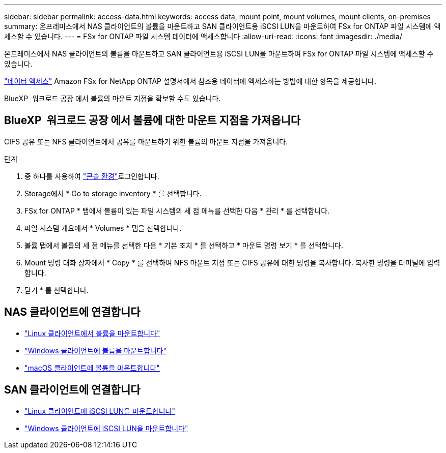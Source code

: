 ---
sidebar: sidebar 
permalink: access-data.html 
keywords: access data, mount point, mount volumes, mount clients, on-premises 
summary: 온프레미스에서 NAS 클라이언트의 볼륨을 마운트하고 SAN 클라이언트용 iSCSI LUN을 마운트하여 FSx for ONTAP 파일 시스템에 액세스할 수 있습니다. 
---
= FSx for ONTAP 파일 시스템 데이터에 액세스합니다
:allow-uri-read: 
:icons: font
:imagesdir: ./media/


[role="lead"]
온프레미스에서 NAS 클라이언트의 볼륨을 마운트하고 SAN 클라이언트용 iSCSI LUN을 마운트하여 FSx for ONTAP 파일 시스템에 액세스할 수 있습니다.

link:https://docs.aws.amazon.com/fsx/latest/ONTAPGuide/supported-fsx-clients.html["데이터 액세스"^] Amazon FSx for NetApp ONTAP 설명서에서 참조용 데이터에 액세스하는 방법에 대한 항목을 제공합니다.

BlueXP  워크로드 공장 에서 볼륨의 마운트 지점을 확보할 수도 있습니다.



== BlueXP  워크로드 공장 에서 볼륨에 대한 마운트 지점을 가져옵니다

CIFS 공유 또는 NFS 클라이언트에서 공유를 마운트하기 위한 볼륨의 마운트 지점을 가져옵니다.

.단계
. 중 하나를 사용하여 link:https://docs.netapp.com/us-en/workload-setup-admin/console-experiences.html["콘솔 환경"^]로그인합니다.
. Storage에서 * Go to storage inventory * 를 선택합니다.
. FSx for ONTAP * 탭에서 볼륨이 있는 파일 시스템의 세 점 메뉴를 선택한 다음 * 관리 * 를 선택합니다.
. 파일 시스템 개요에서 * Volumes * 탭을 선택합니다.
. 볼륨 탭에서 볼륨의 세 점 메뉴를 선택한 다음 * 기본 조치 * 를 선택하고 * 마운트 명령 보기 * 를 선택합니다.
. Mount 명령 대화 상자에서 * Copy * 를 선택하여 NFS 마운트 지점 또는 CIFS 공유에 대한 명령을 복사합니다. 복사한 명령을 터미널에 입력합니다.
. 닫기 * 를 선택합니다.




== NAS 클라이언트에 연결합니다

* link:https://docs.aws.amazon.com/fsx/latest/ONTAPGuide/attach-linux-client.html["Linux 클라이언트에서 볼륨을 마운트합니다"^]
* link:https://docs.aws.amazon.com/fsx/latest/ONTAPGuide/attach-windows-client.html["Windows 클라이언트에 볼륨을 마운트합니다"^]
* link:https://docs.aws.amazon.com/fsx/latest/ONTAPGuide/attach-mac-client.html["macOS 클라이언트에 볼륨을 마운트합니다"^]




== SAN 클라이언트에 연결합니다

* link:https://docs.aws.amazon.com/fsx/latest/ONTAPGuide/mount-iscsi-luns-linux.html["Linux 클라이언트에 iSCSI LUN을 마운트합니다"^]
* link:https://docs.aws.amazon.com/fsx/latest/ONTAPGuide/mount-iscsi-windows.html["Windows 클라이언트에 iSCSI LUN을 마운트합니다"^]

